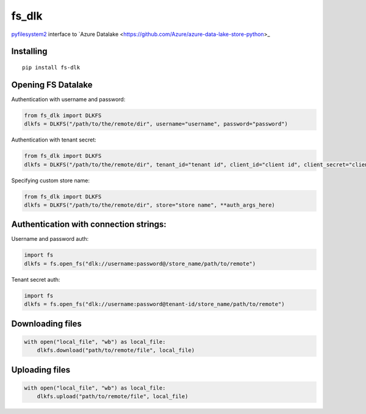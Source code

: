 fs\_dlk
=======

`pyfilesystem2 <https://github.com/PyFilesystem/pyfilesystem2>`_ interface to `Azure Datalake <https://github.com/Azure/azure-data-lake-store-python>_


Installing
----------

::

    pip install fs-dlk


Opening FS Datalake
-------------------

Authentication with username and password:

.. code-block:: python

    from fs_dlk import DLKFS
    dlkfs = DLKFS("/path/to/the/remote/dir", username="username", password="password")


Authentication with tenant secret:

.. code-block:: python

    from fs_dlk import DLKFS
    dlkfs = DLKFS("/path/to/the/remote/dir", tenant_id="tenant id", client_id="client id", client_secret="client_secret")


Specifying custom store name:

.. code-block:: python

    from fs_dlk import DLKFS
    dlkfs = DLKFS("/path/to/the/remote/dir", store="store name", **auth_args_here)


Authentication with connection strings:
---------------------------------------

Username and password auth:

.. code-block:: python

    import fs
    dlkfs = fs.open_fs("dlk://username:password@/store_name/path/to/remote")


Tenant secret auth:

.. code-block:: python

    import fs
    dlkfs = fs.open_fs("dlk://username:password@tenant-id/store_name/path/to/remote")


Downloading files
-----------------

.. code-block:: python

    with open("local_file", "wb") as local_file:
        dlkfs.download("path/to/remote/file", local_file)


Uploading files
-----------------

.. code-block:: python

    with open("local_file", "wb") as local_file:
        dlkfs.upload("path/to/remote/file", local_file)
